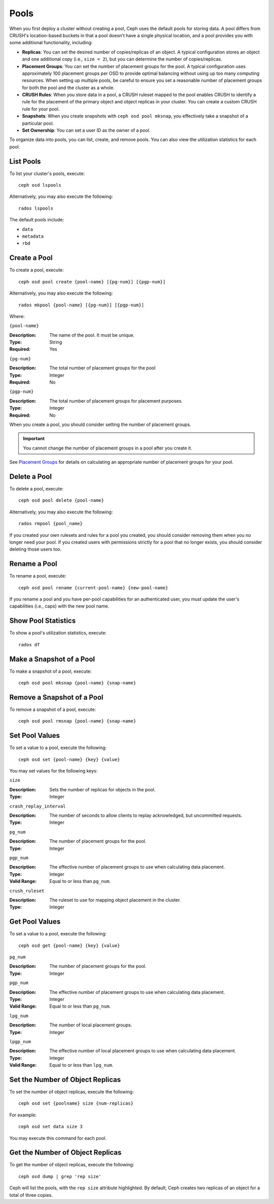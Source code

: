 =======
 Pools
=======

When you first deploy a cluster without creating a pool, Ceph uses the default
pools for storing data. A pool differs from CRUSH's location-based buckets in
that a pool doesn't have a single physical location, and a pool provides you
with some additional functionality, including:

- **Replicas**: You can set the desired number of copies/replicas of an object. 
  A typical configuration stores an object and one additional copy
  (i.e., ``size = 2``), but you can determine the number of copies/replicas.
  
- **Placement Groups**: You can set the number of placement groups for the pool.
  A typical configuration uses approximately 100 placement groups per OSD to 
  provide optimal balancing without using up too many computing resources. When 
  setting up multiple pools, be careful to ensure you set a reasonable number of
  placement groups for both the pool and the cluster as a whole. 

- **CRUSH Rules**: When you store data in a pool, a CRUSH ruleset mapped to the 
  pool enables CRUSH to identify a rule for the placement of the primary object 
  and object replicas in your cluster. You can create a custom CRUSH rule for your 
  pool.
  
- **Snapshots**: When you create snapshots with ``ceph osd pool mksnap``, 
  you effectively take a snapshot of a particular pool.
  
- **Set Ownership**: You can set a user ID as the owner of a pool. 

To organize data into pools, you can list, create, and remove pools. 
You can also view the utilization statistics for each pool.


List Pools
==========

To list your cluster's pools, execute:: 

	ceph osd lspools

Alternatively, you may also execute the following:: 

	rados lspools

The default pools include:

- ``data``
- ``metadata``
- ``rbd``


.. _createpool:

Create a Pool
=============

To create a pool, execute:: 

	ceph osd pool create {pool-name} [{pg-num}] [{pgp-num}]

Alternatively, you may also execute the following:: 

	rados mkpool {pool-name} [{pg-num}] [{pgp-num}]	

Where: 

``{pool-name}``

:Description: The name of the pool. It must be unique.
:Type: String
:Required: Yes

``{pg-num}``

:Description: The total number of placement groups for the pool 
:Type: Integer
:Required: No

``{pgp-num}``

:Description: The total number of placement groups for placement purposes.
:Type: Integer
:Required: No

When you create a pool, you should consider setting the number of 
placement groups.

.. important:: You cannot change the number of placement groups in a pool
   after you create it. 

See `Placement Groups`_ for details on calculating an appropriate number of 
placement groups for your pool.

.. _Placement Groups: ../placement-groups
 

Delete a Pool
=============

To delete a pool, execute::

	ceph osd pool delete {pool-name}

Alternatively, you may also execute the following:: 

	rados rmpool {pool_name}
	
If you created your own rulesets and rules for a pool you created,  you should
consider removing them when you no longer need your pool.  If you created users
with permissions strictly for a pool that no longer exists, you should consider
deleting those users too.


Rename a Pool
=============

To rename a pool, execute:: 

	ceph osd pool rename {current-pool-name} {new-pool-name}

If you rename a pool and you have per-pool capabilities for an authenticated 
user, you must update the user's capabilities (i.e., caps) with the new pool
name. 

.. note: Version ``0.48`` Argonaut and above.

Show Pool Statistics
====================

To show a pool's utilization statistics, execute:: 

	rados df
	

Make a Snapshot of a Pool
=========================

To make a snapshot of a pool, execute:: 

	ceph osd pool mksnap {pool-name} {snap-name}	
	
.. note: Version ``0.48`` Argonaut and above.


Remove a Snapshot of a Pool
===========================

To remove a snapshot of a pool, execute:: 

	ceph osd pool rmsnap {pool-name} {snap-name}

.. note: Version ``0.48`` Argonaut and above.	

Set Pool Values
===============

To set a value to a pool, execute the following:: 

	ceph osd set {pool-name} {key} {value}
	
You may set values for the following keys: 

``size``

:Description: Sets the number of replicas for objects in the pool. 
:Type: Integer


``crash_replay_interval``

:Description: The number of seconds to allow clients to replay acknowledged, but uncommitted requests. 
:Type: Integer


``pg_num``

:Description: The number of placement groups for the pool.
:Type: Integer


``pgp_num``

:Description: The effective number of placement groups to use when calculating data placement. 
:Type: Integer
:Valid Range: Equal to or less than ``pg_num``.


``crush_ruleset``

:Description: The ruleset to use for mapping object placement in the cluster.
:Type: Integer


.. note: Version ``0.48`` Argonaut and above.	


Get Pool Values
===============

To set a value to a pool, execute the following:: 

	ceph osd get {pool-name} {key} {value}
	

``pg_num``

:Description: The number of placement groups for the pool.
:Type: Integer


``pgp_num``

:Description: The effective number of placement groups to use when calculating data placement. 
:Type: Integer
:Valid Range: Equal to or less than ``pg_num``.


``lpg_num``

:Description: The number of local placement groups.
:Type: Integer

.. note: Deprecated. Version ``0.48`` Argonaut and above.


``lpgp_num``

:Description: The effective number of local placement groups to use when calculating data placement. 
:Type: Integer
:Valid Range: Equal to or less than ``lpg_num``.

.. note: Deprecated. Version ``0.48`` Argonaut and above.


Set the Number of Object Replicas
=================================

To set the number of object replicas, execute the following:: 

	ceph osd set {poolname} size {num-replicas}

.. important: The ``{num-replicas}`` is inclusive of the object itself.
   If you want the object and two copies of the object for a total of 
   three instances of the object, specify ``3``.
   
For example:: 

	ceph osd set data size 3

You may execute this command for each pool. 


Get the Number of Object Replicas
=================================

To get the number of object replicas, execute the following:: 

	ceph osd dump | grep 'rep size'
	
Ceph will list the pools, with the ``rep size`` attribute highlighted.
By default, Ceph creates two replicas of an object for a total of 
three copies.

